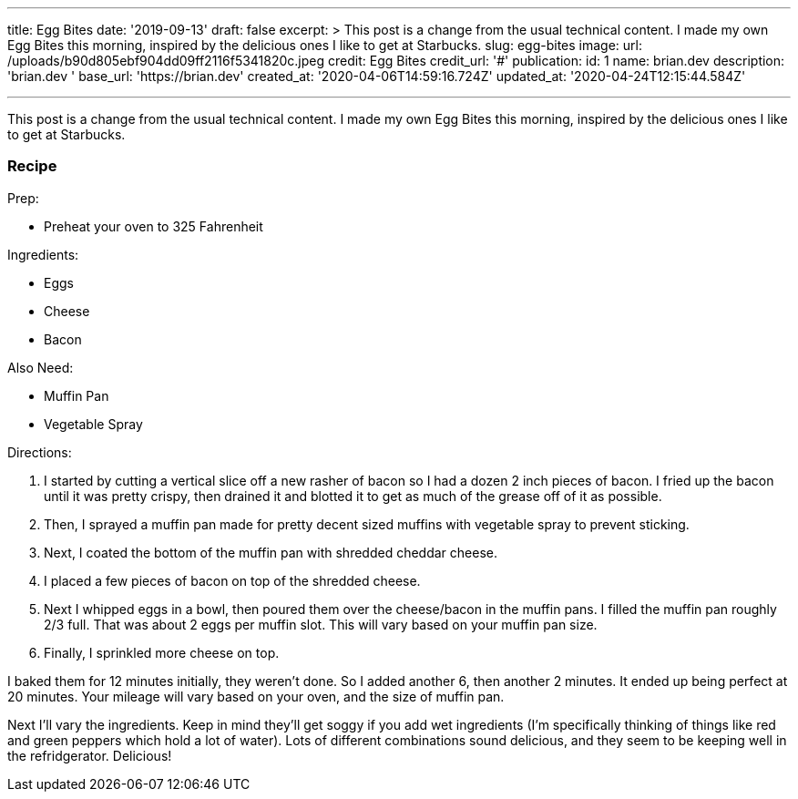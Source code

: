 '''

title: Egg Bites date: '2019-09-13' draft: false excerpt: >   This post is a change from the usual technical content.
I made my own Egg   Bites this morning, inspired by the delicious ones I like to get at Starbucks.
slug: egg-bites image:   url: /uploads/b90d805ebf904dd09ff2116f5341820c.jpeg   credit: Egg Bites   credit_url: '#' publication:   id: 1   name: brian.dev   description: 'brian.dev '   base_url: 'https://brian.dev'   created_at: '2020-04-06T14:59:16.724Z'   updated_at: '2020-04-24T12:15:44.584Z'

'''

This post is a change from the usual technical content.
I made my own Egg Bites this morning, inspired by the delicious ones I like to get at Starbucks.

=== Recipe

Prep:

* Preheat your oven to 325 Fahrenheit

Ingredients:

* Eggs
* Cheese
* Bacon

Also Need:

* Muffin Pan
* Vegetable Spray

Directions:

. I started by cutting a vertical slice off a new rasher of bacon so I had a dozen 2 inch pieces of bacon.
I fried up the bacon until it was pretty crispy, then drained it and blotted it to get as much of the grease off of it as possible.
. Then, I sprayed a muffin pan made for pretty decent sized muffins with vegetable spray to prevent sticking.
. Next, I coated the bottom of the muffin pan with shredded cheddar cheese.
. I placed a few pieces of bacon on top of the shredded cheese.
. Next I whipped eggs in a bowl, then poured them over the cheese/bacon in the muffin pans.
I filled the muffin pan roughly 2/3 full.
That was about 2 eggs per muffin slot.
This will vary based on your muffin pan size.
. Finally, I sprinkled more cheese on top.

I baked them for 12 minutes initially, they weren't done.
So I added another 6, then another 2 minutes.
It ended up being perfect at 20 minutes.
Your mileage will vary based on your oven, and the size of muffin pan.

Next I'll vary the ingredients.
Keep in mind they'll get soggy if you add wet ingredients (I'm specifically thinking of things like red and green peppers which hold a lot of water).
Lots of different combinations sound delicious, and they seem to be keeping well in the refridgerator.
Delicious!
